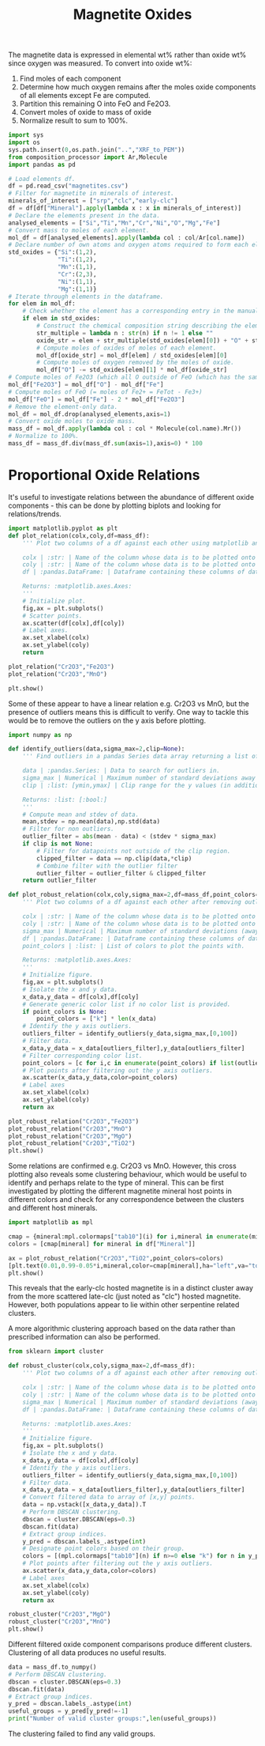 # -*- org-src-preserve-indentation: t; org-edit-src-content: 0; org-confirm-babel-evaluate: nil; -*-
# NOTE: `org-src-preserve-indentation: t; org-edit-src-content: 0;` are options to ensure indentations are preserved for export to ipynb.
# NOTE: `org-confirm-babel-evaluate: nil;` means no confirmation will be requested before executing code blocks

#+TITLE: Magnetite Oxides
The magnetite data is expressed in elemental wt% rather than oxide wt% since oxygen was measured. To convert into oxide wt%:
1. Find moles of each component
2. Determine how much oxygen remains after the moles oxide components of all elements except Fe are computed.
3. Partition this remaining O into FeO and Fe2O3.
4. Convert moles of oxide to mass of oxide
5. Normalize result to sum to 100%.

#+BEGIN_SRC python :session py
import sys
import os
sys.path.insert(0,os.path.join("..","XRF_to_PEM"))
from composition_processor import Ar,Molecule
import pandas as pd

# Load elements df.
df = pd.read_csv("magnetites.csv")
# Filter for magnetite in minerals of interest.
minerals_of_interest = ["srp","clc","early-clc"]
df = df[df["Mineral"].apply(lambda x : x in minerals_of_interest)]
# Declare the elements present in the data.
analysed_elements = ["Si","Ti","Mn","Cr","Ni","O","Mg","Fe"]
# Convert mass to moles of each element.
mol_df = df[analysed_elements].apply(lambda col : col/Ar[col.name])
# Declare number of own atoms and oxygen atoms required to form each element's standard oxide.
std_oxides = {"Si":(1,2),
              "Ti":(1,2),
              "Mn":(1,1),
              "Cr":(2,3),
              "Ni":(1,1),
              "Mg":(1,1)}
# Iterate through elements in the dataframe.
for elem in mol_df:
    # Check whether the element has a corresponding entry in the manually written translation dictionary between element and element oxide (i.e. just not for Fe).
    if elem in std_oxides:
        # Construct the chemical composition string describing the element oxide.
        str_multiple = lambda n : str(n) if n != 1 else ""
        oxide_str = elem + str_multiple(std_oxides[elem][0]) + "O" + str_multiple(std_oxides[elem][1])
        # Compute moles of oxides of moles of each element.
        mol_df[oxide_str] = mol_df[elem] / std_oxides[elem][0]
        # Compute moles of oxygen removed by the moles of oxide.
        mol_df["O"] -= std_oxides[elem][1] * mol_df[oxide_str]
# Compute moles of Fe2O3 (which all O outside of FeO (which has the same number of moles as Fe) goes into).
mol_df["Fe2O3"] = mol_df["O"] - mol_df["Fe"]
# Compute moles of FeO (= moles of Fe2+ = FeTot - Fe3+)
mol_df["FeO"] = mol_df["Fe"] - 2 * mol_df["Fe2O3"]
# Remove the element-only data.
mol_df = mol_df.drop(analysed_elements,axis=1)
# Convert oxide moles to oxide mass.
mass_df = mol_df.apply(lambda col : col * Molecule(col.name).Mr())
# Normalize to 100%.
mass_df = mass_df.div(mass_df.sum(axis=1),axis=0) * 100
#+END_SRC

#+RESULTS:
* Proportional Oxide Relations
It's useful to investigate relations between the abundance of different oxide components - this can be done by plotting biplots and looking for relations/trends.

#+BEGIN_SRC python :session py
import matplotlib.pyplot as plt
def plot_relation(colx,coly,df=mass_df):
    ''' Plot two columns of a df against each other using matplotlib and label the axes with the column names.

    colx | :str: | Name of the column whose data is to be plotted onto the x axis.
    coly | :str: | Name of the column whose data is to be plotted onto the y axis.
    df | :pandas.DataFrame: | Dataframe containing these columns of data.

    Returns: :matplotlib.axes.Axes:
    '''
    # Initialize plot.
    fig,ax = plt.subplots()
    # Scatter points.
    ax.scatter(df[colx],df[coly])
    # Label axes.
    ax.set_xlabel(colx)
    ax.set_ylabel(coly)
    return

plot_relation("Cr2O3","Fe2O3")
plot_relation("Cr2O3","MnO")

plt.show()
#+END_SRC

#+RESULTS:
: None

Some of these appear to have a linear relation e.g. Cr2O3 vs MnO, but the presence of outliers means this is difficult to verify. One way to tackle this would be to remove the outliers on the y axis before plotting.

#+BEGIN_SRC python :session py
import numpy as np

def identify_outliers(data,sigma_max=2,clip=None):
    ''' Find outliers in a pandas Series data array returning a list of bools representing a filter for non-outliers.

    data | :pandas.Series: | Data to search for outliers in.
    sigma_max | Numerical | Maximum number of standard deviations away from the mean before being marked an outlier.
    clip | :list: [ymin,ymax] | Clip range for the y values (in addition to the outlier removal).

    Returns: :list: [:bool:]
    '''
    # Compute mean and stdev of data.
    mean,stdev = np.mean(data),np.std(data)
    # Filter for non outliers.
    outlier_filter = abs(mean - data) < (stdev * sigma_max)
    if clip is not None:
        # Filter for datapoints not outside of the clip region.
        clipped_filter = data == np.clip(data,*clip)
        # Combine filter with the outlier filter
        outlier_filter = outlier_filter & clipped_filter
    return outlier_filter

def plot_robust_relation(colx,coly,sigma_max=2,df=mass_df,point_colors=None):
    ''' Plot two columns of a df against each other after removing outliers on the y axis and label the axes with the column names.

    colx | :str: | Name of the column whose data is to be plotted onto the x axis.
    coly | :str: | Name of the column whose data is to be plotted onto the y axis.
    sigma_max | Numerical | Maximum number of standard deviations (away from the coly mean) before marking a datapoint as being an y axis outlier.
    df | :pandas.DataFrame: | Dataframe containing these columns of data.
    point_colors | :list: | List of colors to plot the points with.

    Returns: :matplotlib.axes.Axes:
    '''
    # Initialize figure.
    fig,ax = plt.subplots()
    # Isolate the x and y data.
    x_data,y_data = df[colx],df[coly]
    # Generate generic color list if no color list is provided.
    if point_colors is None:
        point_colors = ["k"] * len(x_data)
    # Identify the y axis outliers.
    outliers_filter = identify_outliers(y_data,sigma_max,[0,100])
    # Filter data.
    x_data,y_data = x_data[outliers_filter],y_data[outliers_filter]
    # Filter corresponding color list.
    point_colors = [c for i,c in enumerate(point_colors) if list(outliers_filter)[i]]
    # Plot points after filtering out the y axis outliers.
    ax.scatter(x_data,y_data,color=point_colors)
    # Label axes
    ax.set_xlabel(colx)
    ax.set_ylabel(coly)
    return ax

plot_robust_relation("Cr2O3","Fe2O3")
plot_robust_relation("Cr2O3","MnO")
plot_robust_relation("Cr2O3","MgO")
plot_robust_relation("Cr2O3","TiO2")
plt.show()
#+END_SRC

#+RESULTS:
: None

Some relations are confirmed e.g. Cr2O3 vs MnO. However, this cross plotting also reveals some clustering behaviour, which would be useful to identify and perhaps relate to the type of mineral. This can be first investigated by plotting the different magnetite mineral host points in different colors and check for any correspondence between the clusters and different host minerals.

#+BEGIN_SRC python :session py
import matplotlib as mpl

cmap = {mineral:mpl.colormaps["tab10"](i) for i,mineral in enumerate(minerals_of_interest)}
colors = [cmap[mineral] for mineral in df["Mineral"]]

ax = plot_robust_relation("Cr2O3","TiO2",point_colors=colors)
[plt.text(0.01,0.99-0.05*i,mineral,color=cmap[mineral],ha="left",va="top",transform=ax.transAxes) for i,mineral in enumerate(cmap)]
plt.show()
#+END_SRC

#+RESULTS:
: None

This reveals that the early-clc hosted magnetite is in a distinct cluster away from the more scattered late-clc (just noted as "clc") hosted magnetite. However, both populations appear to lie within other serpentine related clusters.

A more algorithmic clustering approach based on the data rather than prescribed information can also be performed.

#+BEGIN_SRC python :session py
from sklearn import cluster

def robust_cluster(colx,coly,sigma_max=2,df=mass_df):
    ''' Plot two columns of a df against each other after removing outliers on the y axis and label the axes with the column names.

    colx | :str: | Name of the column whose data is to be plotted onto the x axis.
    coly | :str: | Name of the column whose data is to be plotted onto the y axis.
    sigma_max | Numerical | Maximum number of standard deviations (away from the coly mean) before marking a datapoint as being an y axis outlier.
    df | :pandas.DataFrame: | Dataframe containing these columns of data.

    Returns: :matplotlib.axes.Axes:
    '''
    # Initialize figure.
    fig,ax = plt.subplots()
    # Isolate the x and y data.
    x_data,y_data = df[colx],df[coly]
    # Identify the y axis outliers.
    outliers_filter = identify_outliers(y_data,sigma_max,[0,100])
    # Filter data.
    x_data,y_data = x_data[outliers_filter],y_data[outliers_filter]
    # Convert filtered data to array of [x,y] points.
    data = np.vstack([x_data,y_data]).T
    # Perform DBSCAN clustering.
    dbscan = cluster.DBSCAN(eps=0.3)
    dbscan.fit(data)
    # Extract group indices.
    y_pred = dbscan.labels_.astype(int)
    # Designate point colors based on their group.
    colors = [(mpl.colormaps["tab10"](n) if n>=0 else "k") for n in y_pred]
    # Plot points after filtering out the y axis outliers.
    ax.scatter(x_data,y_data,color=colors)
    # Label axes
    ax.set_xlabel(colx)
    ax.set_ylabel(coly)
    return ax

robust_cluster("Cr2O3","MgO")
robust_cluster("Cr2O3","MnO")
plt.show()
#+END_SRC

#+RESULTS:
: None

Different filtered oxide component comparisons produce different clusters. Clustering of all data produces no useful results.

#+BEGIN_SRC python :session py
data = mass_df.to_numpy()
# Perform DBSCAN clustering.
dbscan = cluster.DBSCAN(eps=0.3)
dbscan.fit(data)
# Extract group indices.
y_pred = dbscan.labels_.astype(int)
useful_groups = y_pred[y_pred!=-1]
print("Number of valid cluster groups:",len(useful_groups))
#+END_SRC

#+RESULTS:
: None

The clustering failed to find any valid groups.
